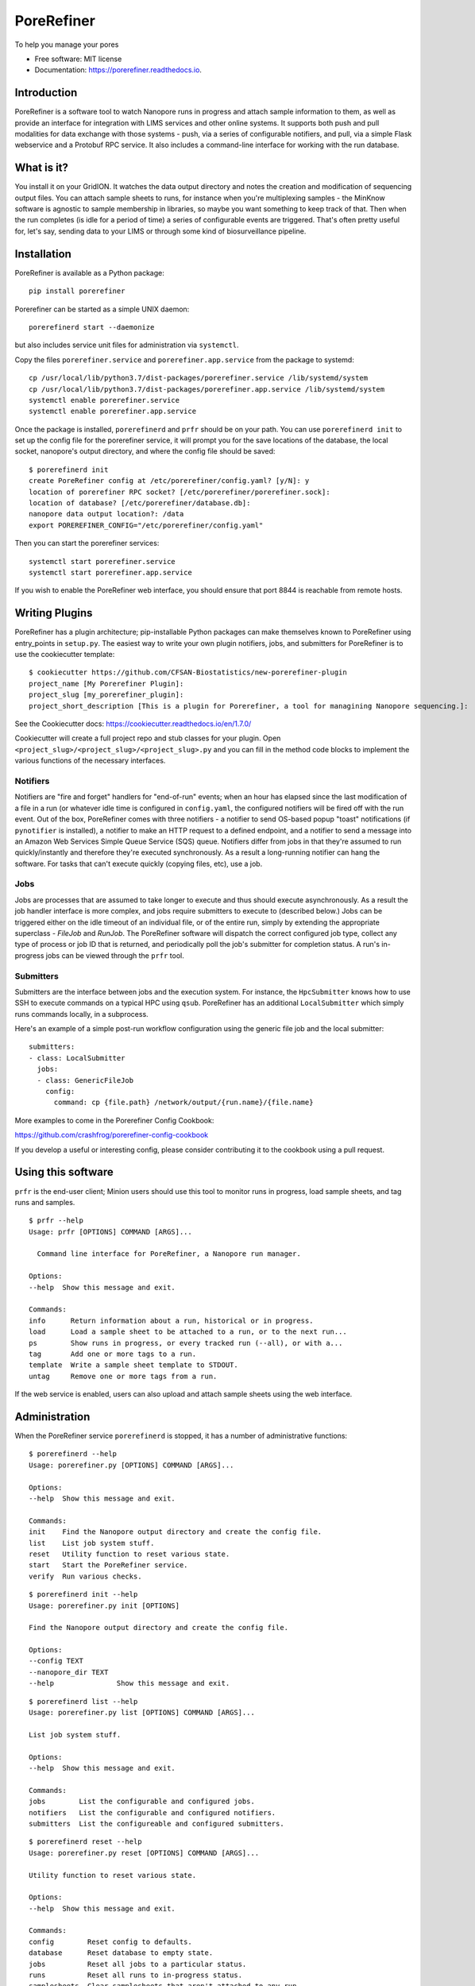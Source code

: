 ===========
PoreRefiner
===========


.. image:: https://img.shields.io/pypi/v/porerefiner.svg
        :target: https://pypi.python.org/pypi/porerefiner

.. image:: https://img.shields.io/travis/crashfrog/porerefiner.svg
        :target: https://travis-ci.org/crashfrog/porerefiner

.. image:: https://readthedocs.org/projects/porerefiner/badge/?version=latest
        :target: https://porerefiner.readthedocs.io/en/latest/?badge=latest
        :alt: Documentation Status




To help you manage your pores


* Free software: MIT license
* Documentation: https://porerefiner.readthedocs.io.


Introduction
------------

PoreRefiner is a software tool to watch Nanopore runs in progress and attach sample information to them, as well as provide an interface for integration with LIMS services and other online systems. It supports both push and pull modalities for data exchange with those systems - push, via a series of configurable notifiers, and pull, via a simple Flask webservice and a Protobuf RPC service. It also includes a command-line interface for working with the run database.

What is it?
-----------

You install it on your GridION. It watches the data output directory and notes the creation and modification of sequencing output files. You can attach sample sheets to runs, for instance when you're multiplexing samples - the MinKnow software is agnostic to sample membership in libraries, so maybe you want something to keep track of that. Then when the run completes (is idle for a period of time) a series of configurable events are triggered. That's often pretty useful for, let's say, sending data to your LIMS or through some kind of biosurveillance pipeline.

Installation
------------

PoreRefiner is available as a Python package:

::

    pip install porerefiner

Porerefiner can be started as a simple UNIX daemon:

::

    porerefinerd start --daemonize

but also includes service unit files for administration via ``systemctl``.

Copy the files ``porerefiner.service`` and ``porerefiner.app.service`` from the package to systemd:

::

    cp /usr/local/lib/python3.7/dist-packages/porerefiner.service /lib/systemd/system
    cp /usr/local/lib/python3.7/dist-packages/porerefiner.app.service /lib/systemd/system
    systemctl enable porerefiner.service
    systemctl enable porerefiner.app.service

Once the package is installed, ``porerefinerd`` and ``prfr`` should be on your path. You can use ``porerefinerd init`` to set up the config file for the porerefiner service, it will prompt you for the save locations of the database, the local socket, nanopore's output directory, and where the config file should be saved:

::

    $ porerefinerd init
    create PoreRefiner config at /etc/porerefiner/config.yaml? [y/N]: y
    location of porerefiner RPC socket? [/etc/porerefiner/porerefiner.sock]:
    location of database? [/etc/porerefiner/database.db]:
    nanopore data output location?: /data
    export POREREFINER_CONFIG="/etc/porerefiner/config.yaml"

Then you can start the porerefiner services:

::

    systemctl start porerefiner.service
    systemctl start porerefiner.app.service

If you wish to enable the PoreRefiner web interface, you should ensure that port 8844 is reachable from remote hosts.

Writing Plugins
---------------

PoreRefiner has a plugin architecture; pip-installable Python packages can make themselves known to PoreRefiner using entry_points in ``setup.py``. The easiest way to write your own plugin notifiers, jobs, and submitters for PoreRefiner is to use the cookiecutter template:

::

    $ cookiecutter https://github.com/CFSAN-Biostatistics/new-porerefiner-plugin
    project_name [My Porerefiner Plugin]:
    project_slug [my_porerefiner_plugin]:
    project_short_description [This is a plugin for Porerefiner, a tool for managining Nanopore sequencing.]:

See the Cookiecutter docs: https://cookiecutter.readthedocs.io/en/1.7.0/

Cookiecutter will create a full project repo and stub classes for your plugin. Open ``<project_slug>/<project_slug>/<project_slug>.py`` and you can fill in the method code blocks to implement the various functions of the necessary interfaces.

Notifiers
=========

Notifiers are "fire and forget" handlers for "end-of-run" events; when an hour has elapsed since the last modification of a file in a run (or whatever idle time is configured in ``config.yaml``, the configured notifiers will be fired off with the run event. Out of the box, PoreRefiner comes with three notifiers - a notifier to send OS-based popup "toast" notifications (if ``pynotifier`` is installed), a notifier to make an HTTP request to a defined endpoint, and a notifier to send a message into an Amazon Web Services Simple Queue Service (SQS) queue. Notifiers differ from jobs in that they're assumed to run quickly/instantly and therefore they're executed synchronously. As a result a long-running notifier can hang the software. For tasks that can't execute quickly (copying files, etc), use a job.

Jobs
====

Jobs are processes that are assumed to take longer to execute and thus should execute asynchronously. As a result the job handler interface is more complex, and jobs require submitters to execute to (described below.) Jobs can be triggered either on the idle timeout of an individual file, or of the entire run, simply by extending the appropriate superclass - `FileJob` and `RunJob`. The PoreRefiner software will dispatch the correct configured job type, collect any type of process or job ID that is returned, and periodically poll the job's submitter for completion status. A run's in-progress jobs can be viewed through the ``prfr`` tool.

Submitters
==========

Submitters are the interface between jobs and the execution system. For instance, the ``HpcSubmitter`` knows how to use SSH to execute commands on a typical HPC using ``qsub``. PoreRefiner has an additional ``LocalSubmitter`` which simply runs commands locally, in a subprocess.

Here's an example of a simple post-run workflow configuration using the generic file job and the local submitter:

::

    submitters:
    - class: LocalSubmitter
      jobs:
      - class: GenericFileJob
        config:
          command: cp {file.path} /network/output/{run.name}/{file.name}

More examples to come in the Porerefiner Config Cookbook:

https://github.com/crashfrog/porerefiner-config-cookbook

If you develop a useful or interesting config, please consider contributing it to the cookbook using a pull request.




Using this software
-------------------

``prfr`` is the end-user client; Minion users should use this tool to monitor runs in progress, load sample sheets, and tag runs and samples.

::

    $ prfr --help
    Usage: prfr [OPTIONS] COMMAND [ARGS]...

      Command line interface for PoreRefiner, a Nanopore run manager.

    Options:
    --help  Show this message and exit.

    Commands:
    info      Return information about a run, historical or in progress.
    load      Load a sample sheet to be attached to a run, or to the next run...
    ps        Show runs in progress, or every tracked run (--all), or with a...
    tag       Add one or more tags to a run.
    template  Write a sample sheet template to STDOUT.
    untag     Remove one or more tags from a run.

If the web service is enabled, users can also upload and attach sample sheets using the web interface.


Administration
--------------

When the PoreRefiner service ``porerefinerd`` is stopped, it has a number of administrative functions:

::

    $ porerefinerd --help
    Usage: porerefiner.py [OPTIONS] COMMAND [ARGS]...

    Options:
    --help  Show this message and exit.

    Commands:
    init    Find the Nanopore output directory and create the config file.
    list    List job system stuff.
    reset   Utility function to reset various state.
    start   Start the PoreRefiner service.
    verify  Run various checks.

::

    $ porerefinerd init --help
    Usage: porerefiner.py init [OPTIONS]

    Find the Nanopore output directory and create the config file.

    Options:
    --config TEXT
    --nanopore_dir TEXT
    --help               Show this message and exit.

::

    $ porerefinerd list --help
    Usage: porerefiner.py list [OPTIONS] COMMAND [ARGS]...

    List job system stuff.

    Options:
    --help  Show this message and exit.

    Commands:
    jobs        List the configurable and configured jobs.
    notifiers   List the configurable and configured notifiers.
    submitters  List the configureable and configured submitters.

::

    $ porerefinerd reset --help
    Usage: porerefiner.py reset [OPTIONS] COMMAND [ARGS]...

    Utility function to reset various state.

    Options:
    --help  Show this message and exit.

    Commands:
    config        Reset config to defaults.
    database      Reset database to empty state.
    jobs          Reset all jobs to a particular status.
    runs          Reset all runs to in-progress status.
    samplesheets  Clear samplesheets that aren't attached to any run.

::

    $ porerefinerd verify --help
    Usage: porerefiner.py verify [OPTIONS] COMMAND [ARGS]...

    Run various checks.

    Options:
    --help  Show this message and exit.

    Commands:
    notifiers   Verify notifiers by sending notifications.
    submitters  Verify configuration of job submitters by running their tests.


Features
--------

Automatic detection of runs in progress

Sample sheet and sample tracking through the flowcell/run context, and beyond

Schedule automatic analysis of runs and files in AWS or your HPC

How it works
------------

PoreRefiner uses fsevents to detect filesystem events during a Nanopore run, including the creating of new directories in the Nanopore output folder. Flowcells, runs, and run files can be detected this way. PoreRefiner will update a SQLite database with run information, including what it's able to pull out of Minknow.

If all of the files of a run have not been modified in an hour, PoreRefiner will mark a completion time for that run. If any of the files in a run have not been modified in an hour, they may be picked up by the Job runner for some subsequent processing.

PoreRefiner presents many interfaces to address integration challenges:

A CLI interface for both human use and simple scripting

A simple HTTP service for communication with LIMS and other services

A Protobuf-RPC service for inter-process communication (Protobuf bindings are available in Python, C, JavaScript, Java, and many other languages)

Credits
-------

This package was created with Cookiecutter_ and the `audreyr/cookiecutter-pypackage`_ project template.

.. _Cookiecutter: https://github.com/audreyr/cookiecutter
.. _`audreyr/cookiecutter-pypackage`: https://github.com/audreyr/cookiecutter-pypackage
